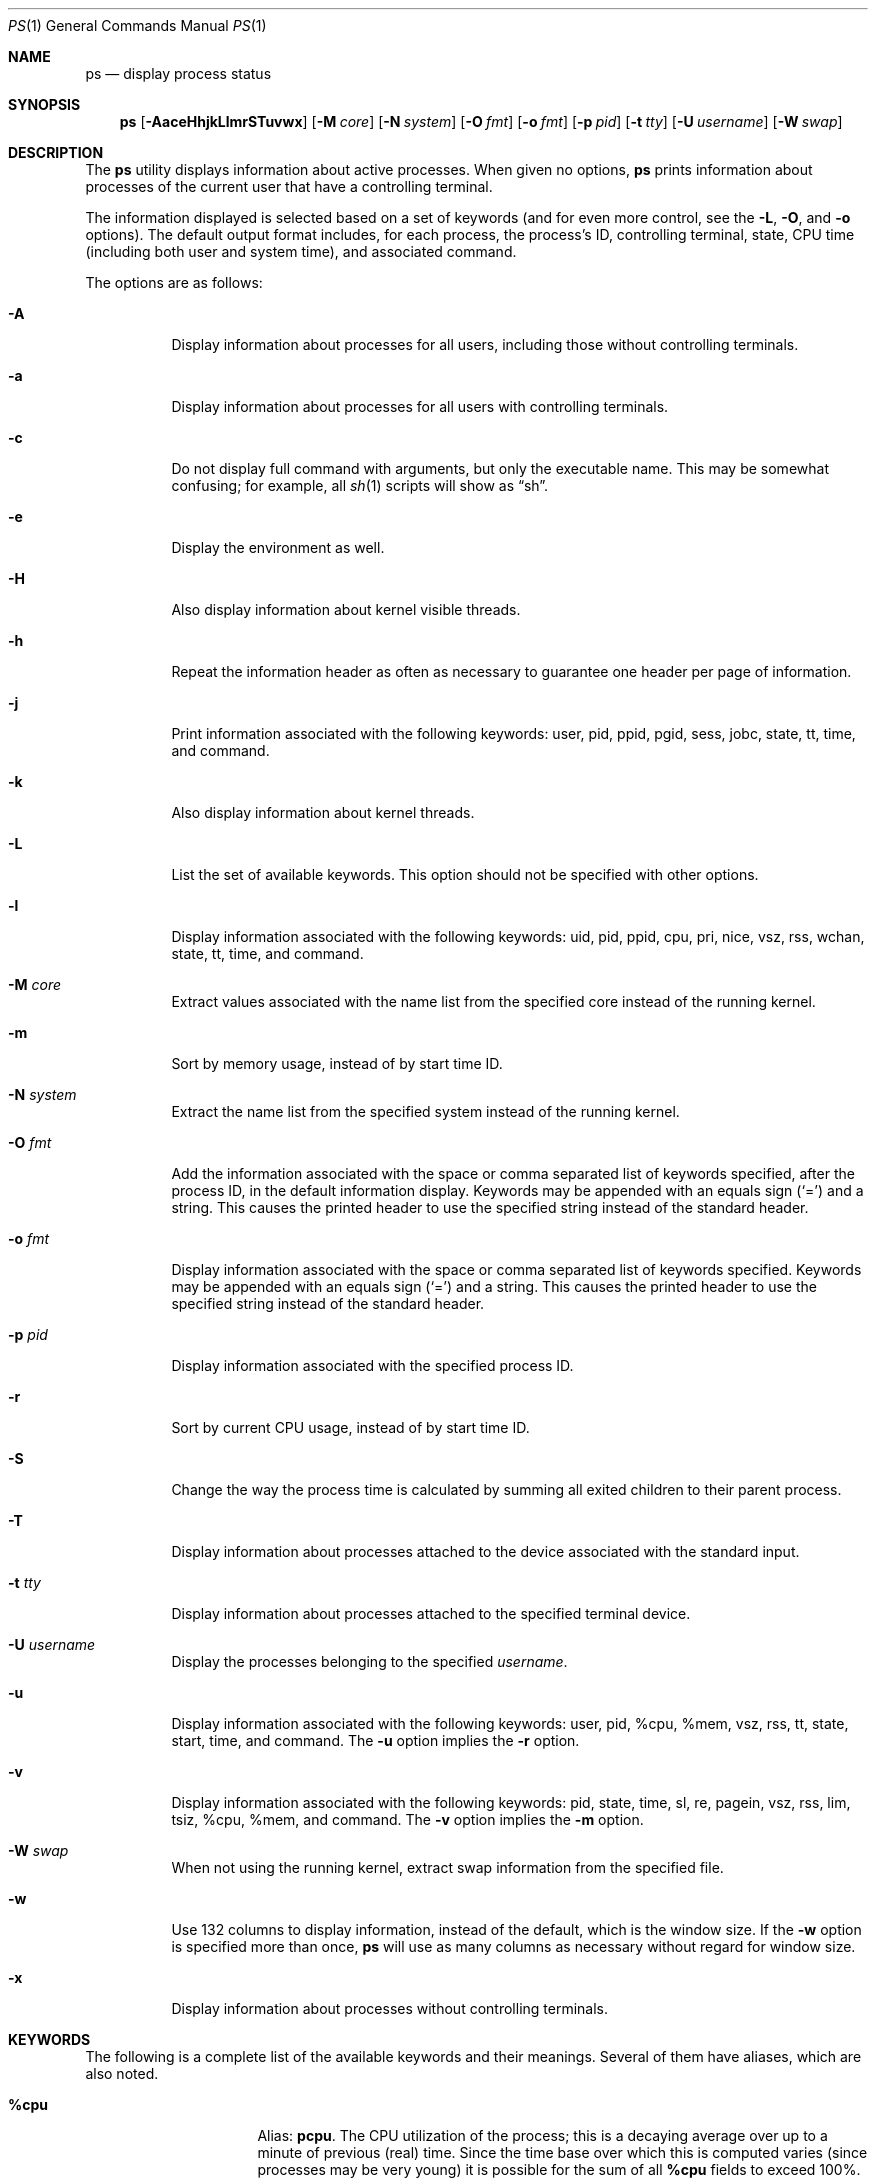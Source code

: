 .\"	$OpenBSD: ps.1,v 1.111 2016/10/26 01:20:39 schwarze Exp $
.\"	$NetBSD: ps.1,v 1.16 1996/03/21 01:36:28 jtc Exp $
.\"
.\" Copyright (c) 1980, 1990, 1991, 1993, 1994
.\"	The Regents of the University of California.  All rights reserved.
.\"
.\" Redistribution and use in source and binary forms, with or without
.\" modification, are permitted provided that the following conditions
.\" are met:
.\" 1. Redistributions of source code must retain the above copyright
.\"    notice, this list of conditions and the following disclaimer.
.\" 2. Redistributions in binary form must reproduce the above copyright
.\"    notice, this list of conditions and the following disclaimer in the
.\"    documentation and/or other materials provided with the distribution.
.\" 3. Neither the name of the University nor the names of its contributors
.\"    may be used to endorse or promote products derived from this software
.\"    without specific prior written permission.
.\"
.\" THIS SOFTWARE IS PROVIDED BY THE REGENTS AND CONTRIBUTORS ``AS IS'' AND
.\" ANY EXPRESS OR IMPLIED WARRANTIES, INCLUDING, BUT NOT LIMITED TO, THE
.\" IMPLIED WARRANTIES OF MERCHANTABILITY AND FITNESS FOR A PARTICULAR PURPOSE
.\" ARE DISCLAIMED.  IN NO EVENT SHALL THE REGENTS OR CONTRIBUTORS BE LIABLE
.\" FOR ANY DIRECT, INDIRECT, INCIDENTAL, SPECIAL, EXEMPLARY, OR CONSEQUENTIAL
.\" DAMAGES (INCLUDING, BUT NOT LIMITED TO, PROCUREMENT OF SUBSTITUTE GOODS
.\" OR SERVICES; LOSS OF USE, DATA, OR PROFITS; OR BUSINESS INTERRUPTION)
.\" HOWEVER CAUSED AND ON ANY THEORY OF LIABILITY, WHETHER IN CONTRACT, STRICT
.\" LIABILITY, OR TORT (INCLUDING NEGLIGENCE OR OTHERWISE) ARISING IN ANY WAY
.\" OUT OF THE USE OF THIS SOFTWARE, EVEN IF ADVISED OF THE POSSIBILITY OF
.\" SUCH DAMAGE.
.\"
.\"     @(#)ps.1	8.3 (Berkeley) 4/18/94
.\"
.Dd $Mdocdate: October 26 2016 $
.Dt PS 1
.Os
.Sh NAME
.Nm ps
.Nd display process status
.Sh SYNOPSIS
.Nm ps
.Sm off
.Op Fl AaceHhjkLlmrSTuvwx
.Sm on
.Op Fl M Ar core
.Op Fl N Ar system
.Op Fl O Ar fmt
.Op Fl o Ar fmt
.Op Fl p Ar pid
.Op Fl t Ar tty
.Op Fl U Ar username
.Op Fl W Ar swap
.Sh DESCRIPTION
The
.Nm
utility displays information about active processes.
When given no options,
.Nm
prints information about processes of the current user that have a
controlling terminal.
.Pp
The information displayed is selected based on a set of keywords (and for
even more control, see the
.Fl L ,
.Fl O ,
and
.Fl o
options).
The default output format includes, for each process, the process's ID,
controlling terminal, state, CPU time (including both user and system time),
and associated command.
.Pp
The options are as follows:
.Bl -tag -width Ds
.It Fl A
Display information about processes for all users, including those without controlling
terminals.
.It Fl a
Display information about processes for all users with controlling terminals.
.It Fl c
Do not display full command with arguments, but only the
executable name.
This may be somewhat confusing; for example, all
.Xr sh 1
scripts will show as
.Dq sh .
.It Fl e
Display the environment as well.
.It Fl H
Also display information about kernel visible threads.
.It Fl h
Repeat the information header as often as necessary to guarantee one
header per page of information.
.It Fl j
Print information associated with the following keywords:
user, pid, ppid, pgid, sess, jobc, state, tt, time, and command.
.It Fl k
Also display information about kernel threads.
.It Fl L
List the set of available keywords.
This option should not be specified with other options.
.It Fl l
Display information associated with the following keywords:
uid, pid, ppid, cpu, pri, nice, vsz, rss, wchan, state, tt, time,
and command.
.It Fl M Ar core
Extract values associated with the name list from the specified core
instead of the running kernel.
.It Fl m
Sort by memory usage, instead of by start time ID.
.It Fl N Ar system
Extract the name list from the specified system instead of the running kernel.
.It Fl O Ar fmt
Add the information associated with the space or comma separated list
of keywords specified, after the process ID,
in the default information
display.
Keywords may be appended with an equals sign
.Pq Sq =
and a string.
This causes the printed header to use the specified string instead of
the standard header.
.It Fl o Ar fmt
Display information associated with the space or comma separated list
of keywords specified.
Keywords may be appended with an equals sign
.Pq Sq =
and a string.
This causes the printed header to use the specified string instead of
the standard header.
.It Fl p Ar pid
Display information associated with the specified process ID.
.It Fl r
Sort by current CPU usage, instead of by start time ID.
.It Fl S
Change the way the process time is calculated by summing all exited
children to their parent process.
.It Fl T
Display information about processes attached to the device associated
with the standard input.
.It Fl t Ar tty
Display information about processes attached to the specified terminal
device.
.It Fl U Ar username
Display the processes belonging to the specified
.Ar username .
.It Fl u
Display information associated with the following keywords:
user, pid, %cpu, %mem, vsz, rss, tt, state, start, time, and command.
The
.Fl u
option implies the
.Fl r
option.
.It Fl v
Display information associated with the following keywords:
pid, state, time, sl, re, pagein, vsz, rss, lim, tsiz,
%cpu, %mem, and command.
The
.Fl v
option implies the
.Fl m
option.
.It Fl W Ar swap
When not using the running kernel,
extract swap information from the specified file.
.It Fl w
Use 132 columns to display information, instead of the default, which
is the window size.
If the
.Fl w
option is specified more than once,
.Nm
will use as many columns as necessary without regard for window size.
.It Fl x
Display information about processes without controlling terminals.
.El
.Sh KEYWORDS
The following is a complete list of the available keywords
and their meanings.
Several of them have aliases,
which are also noted.
.Bl -tag -width "sigignoreXX" -offset 3n
.It Cm %cpu
Alias:
.Cm pcpu .
The CPU utilization of the process; this is a decaying average over up to
a minute of previous (real) time.
Since the time base over which this is computed varies (since processes may
be very young) it is possible for the sum of all
.Cm %cpu
fields to exceed 100%.
.It Cm %mem
Alias:
.Cm pmem .
The percentage of real memory used by this process.
.It Cm acflag
Alias:
.Cm acflg .
Accounting flag.
.It Cm command
Alias:
.Cm args .
Command and arguments.
.It Cm cpu
Short-term CPU usage factor (for scheduling).
.It Cm cpuid
CPU ID (zero on single processor systems).
.It Cm cwd
Current working directory.
.It Cm dsiz
Data size, in Kilobytes.
.It Cm emul
Name of system call emulation environment.
.It Cm etime
Elapsed time since the process was started.
.It Cm flags
Alias:
.Cm f .
The thread flags (in hexadecimal), as defined in the include file
.In sys/proc.h :
.Bd -literal
P_INKTR           0x1 writing ktrace(2) record
P_PROFPEND        0x2 this thread needs SIGPROF
P_ALRMPEND        0x4 this thread needs SIGVTALRM
P_SIGSUSPEND      0x8 need to restore before-suspend mask
P_CANTSLEEP      0x10 this thread is not permitted to sleep
P_SELECT         0x40 selecting; wakeup/waiting danger
P_SINTR          0x80 sleep is interruptible
P_SYSTEM        0x200 system process: no sigs, stats, or
                      swapping
P_TIMEOUT       0x400 timing out during sleep
P_WEXIT        0x2000 working on exiting
P_OWEUPC       0x8000 profiling sample needs recording
P_SUSPSINGLE  0x80000 need to suspend for single threading
P_CONTINUED  0x800000 thread has continued after a stop
P_THREAD    0x4000000 not the original thread
P_SUSPSIG   0x8000000 stopped because of a signal
P_SOFTDEP  0x10000000 stuck processing softdep worklist
P_CPUPEG   0x40000000 do not move to another cpu
.Ed
.It Cm gid
Effective group.
.It Cm group
Text name of effective group ID.
.It Cm inblk
Alias:
.Cm inblock .
Total blocks read.
.It Cm jobc
Job control count.
.It Cm ktrace
Tracing flags.
.It Cm ktracep
Tracing vnode.
.It Cm lim
The soft limit on memory used, specified via a call to
.Xr setrlimit 2 .
.It Cm logname
Alias:
.Cm login .
Login name of user who started the process.
.It Cm lstart
The exact time the command started, using the
.Dq %c
format described in
.Xr strftime 3 .
.It Cm majflt
Total page faults.
.It Cm maxrss
Maximum resident set size (in 1024 byte units).
.It Cm minflt
Total page reclaims.
.It Cm msgrcv
Total messages received (reads from pipes/sockets).
.It Cm msgsnd
Total messages sent (writes on pipes/sockets).
.It Cm nice
Alias:
.Cm ni .
The process scheduling increment (see
.Xr setpriority 2 ) .
.It Cm nivcsw
Total involuntary context switches.
.It Cm nsigs
Alias:
.Cm nsignals .
Total signals taken.
.It Cm nswap
Total swaps in/out.
.It Cm nvcsw
Total voluntary context switches.
.It Cm nwchan
Wait channel (as an address).
.It Cm oublk
Alias:
.Cm oublock .
Total blocks written.
.It Cm p_ru
Resource usage (valid only for zombie processes).
.It Cm paddr
Swap address.
.It Cm pagein
Pageins (same as
.Cm majflt ) .
.It Cm pgid
Process group number.
.It Cm pid
Process ID.
.It Cm ppid
Parent process ID.
.It Cm pri
Scheduling priority.
.It Cm procflags
The process flags (in hexadecimal), as defined in the include file
.In sys/proc.h :
.Bd -literal
PS_CONTROLT            0x1 process has a controlling
                           terminal
PS_EXEC                0x2 process called exec(3)
PS_INEXEC              0x4 process is doing an exec right
                           now
PS_EXITING             0x8 process is exiting
PS_SUGID              0x10 process had set ID privileges
                           since last exec
PS_SUGIDEXEC          0x20 last exec(3) was set[ug]id
PS_PPWAIT             0x40 parent is waiting for process
                           to exec/exit
PS_ISPWAIT            0x80 process is parent of PPWAIT
                           child
PS_PROFIL            0x100 process has started profiling
PS_TRACED            0x200 process is being traced
PS_WAITED            0x400 debugging process has waited
                           for child
PS_COREDUMP          0x800 busy coredumping
PS_SINGLEEXIT       0x1000 other threads must die
PS_SINGLEUNWIND     0x2000 other threads must unwind
PS_NOZOMBIE         0x4000 pid 1 waits for me instead of
                           dad
PS_STOPPED          0x8000 just stopped, need to send
                           SIGCHLD
PS_SYSTEM          0x10000 No signals, stats or swapping
PS_EMBRYO          0x20000 New process, not yet fledged
PS_ZOMBIE          0x40000 Dead and ready to be waited for
PS_NOBROADCASTKILL 0x80000 Process excluded from kill -1
PS_PLEDGE         0x100000 process has called pledge(2)
.Ed
.It Cm re
Core residency time (in seconds; 127 = infinity).
.It Cm rgid
Real group ID.
.It Cm rgroup
Text name of real group ID.
.It Cm rlink
Reverse link on run queue, or 0.
.It Cm rss
The real memory (resident set) size of the process (in 1024 byte units).
.It Cm rsz
Alias:
.Cm rssize .
Resident set size + (text size / text use count).
.It Cm rtable
Routing table.
.It Cm ruid
Real user ID.
.It Cm ruser
User name (from
.Cm ruid ) .
.It Cm sess
Session pointer.
.It Cm sig
Alias:
.Cm pending .
Pending signals.
.It Cm sigcatch
Alias:
.Cm caught .
Caught signals.
.It Cm sigignore
Alias:
.Cm ignored .
Ignored signals.
.It Cm sigmask
Alias:
.Cm blocked .
Blocked signals.
.It Cm sl
Sleep time (in seconds; 127 = infinity).
.It Cm ssiz
Stack size, in Kilobytes.
.It Cm start
The time the command started.
If the command started less than 24 hours ago, the start time is
displayed using the
.Dq %l:%M%p
format described in
.Xr strftime 3 .
If the command started less than 7 days ago, the start time is
displayed using the
.Dq %a%I%p
format.
Otherwise, the start time is displayed using the
.Dq %e%b%y
format.
.It Cm state
Alias:
.Cm stat .
The state is given by a sequence of letters, for example,
.Dq RWN .
The first letter indicates the run state of the process:
.Pp
.Bl -tag -width indent -compact
.It D
Marks a process in disk (or other short term, uninterruptible) wait.
.It I
Marks a process that is idle (sleeping for longer than about 20 seconds).
.It R
Marks a runnable process.
.It S
Marks a process that is sleeping for less than about 20 seconds.
.It T
Marks a stopped process.
.It Z
Marks a dead process (a
.Dq zombie ) .
.El
.Pp
Additional characters after these, if any, indicate additional state
information:
.Pp
.Bl -tag -width indent -compact
.It +
The process is in the foreground process group of its control terminal.
.It \*(Lt
The process has a raised CPU
scheduling priority (see
.Xr setpriority 2 ) .
.It \*(Gt
The process has specified a soft limit on memory requirements and is
currently exceeding that limit; such a process is (necessarily) not
swapped.
.\" .It A
.\" the process has asked for random page replacement
.\" .Pf ( Dv MADV_RANDOM ,
.\" from
.\" .Xr madvise 2 ,
.\" for example,
.\" .Xr lisp 1
.\" in a garbage collect).
.It E
The process is trying to exit.
.It K
The process is a kernel thread.
.It N
The process has a reduced CPU
scheduling priority.
.It p
The process has called
.Xr pledge 2 .
.It u
The process has unveiled, but not yet locked
.Xr unveil 2
(could be a program error).
.It U
The process has unveiled, and
.Xr unveil 2
is now locked.
.\" .It S
.\" The process has asked for FIFO
.\" page replacement
.\" .Pf ( Dv MADV_SEQUENTIAL ,
.\" from
.\" .Xr madvise 2 ,
.\" for example, a large image processing program using virtual memory to
.\" sequentially address voluminous data).
.It s
The process is a session leader.
.It V
The process is suspended during a
.Xr vfork 2 .
.It X
The process is being traced or debugged.
.It / Ns Ar n
On multiprocessor machines, specifies processor number
.Ar n .
.El
.It Cm svgid
Saved GID from a setgid executable.
.It Cm svuid
Saved UID from a setuid executable.
.It Cm tdev
Control terminal device number.
.It Cm tid
Thread ID.
Used together with
.Fl H .
.It Cm time
Alias:
.Cm cputime .
Accumulated CPU time, user + system.
.It Cm tpgid
Control terminal process group ID.
.\".It trss
.\"Text resident set size, in Kilobytes.
.It Cm tsess
Control terminal session pointer.
.It Cm tsiz
Text size, in Kilobytes.
.It Cm tt
An abbreviation for the pathname of the controlling terminal, if any.
The abbreviation consists of the two letters following
.Dq /dev/tty ,
or, for the console,
.Dq co .
This is followed by a
.Sq -
if the process can no longer reach that
controlling terminal (i.e. it has been revoked).
.It Cm tty
Full name of control terminal.
.It Cm ucomm
Alias:
.Cm comm .
Name to be used for accounting.
.It Cm uid
Effective user ID.
.It Cm upr
Alias:
.Cm usrpri .
Scheduling priority on return from system call.
.It Cm user
User name (from
.Cm uid ) .
.It Cm vsz
Alias:
.Cm vsize .
Virtual size, in Kilobytes.
.It Cm wchan
The event (an address in the system) on which a process waits.
When printed numerically, the initial part of the address is
trimmed off and the result is printed in hex; for example, 0x80324000 prints
as 324000.
.It Cm xstat
Exit or stop status (valid only for stopped or zombie process).
.El
.Sh ENVIRONMENT
The following environment variables affect the execution of
.Nm :
.Bl -tag -width LC_CTYPE
.It Ev COLUMNS
If set to a positive integer,
output is formatted to the given width in columns.
Otherwise,
.Nm
defaults to the terminal width minus 1.
If none of
.Dv stdout ,
.Dv stderr ,
and
.Dv stdin
are a terminal,
79 columns are used.
.It Ev LC_CTYPE
The character encoding
.Xr locale 1 .
It decides which byte sequences form characters,
which characters are printable, and what their display width is.
If unset or set to
.Qq C ,
.Qq POSIX ,
or an unsupported value, only printable ASCII characters are printed.
Tabs, newlines, non-printable ASCII characters, and non-ASCII bytes
are encoded with
.Xr vis 3 .
If UTF-8 output is enabled, valid characters that are not printable
are replaced with the Unicode replacement character U+FFFD.
These rules for example apply to command names, arguments, and
environments and to directory, user, and group names.
.It Ev TZ
The time zone to use when displaying dates.
See
.Xr environ 7
for more information.
.El
.Sh FILES
.Bl -tag -width "/var/db/kvm_bsd.dbXXX" -compact
.It Pa /dev
special files and device names
.It Pa /var/db/kvm_bsd.db
system namelist database
.It Pa /var/run/dev.db
.Pa /dev
name database
.El
.Sh EXIT STATUS
.Ex -std ps
.Sh EXAMPLES
Display information on all system processes:
.Pp
.Dl $ ps -auxw
.Sh SEE ALSO
.Xr fstat 1 ,
.Xr kill 1 ,
.Xr netstat 1 ,
.Xr pgrep 1 ,
.Xr pkill 1 ,
.Xr procmap 1 ,
.Xr systat 1 ,
.Xr top 1 ,
.Xr w 1 ,
.Xr kvm 3 ,
.Xr strftime 3 ,
.Xr dev_mkdb 8 ,
.Xr iostat 8 ,
.Xr pstat 8 ,
.Xr vmstat 8
.Sh STANDARDS
The
.Nm
utility is compliant with the
.St -p1003.1-2008
specification,
except that the flag
.Op Fl G
is unsupported and
the flags
.Op Fl ptU
support only single arguments, not lists.
.Pp
The flags
.Op Fl defglnu
are marked by
.St -p1003.1-2008
as being an X/Open System Interfaces option.
Of these,
.Op Fl dfgn
are not supported by this implementation of
.Nm ;
behaviour for the flags
.Op Fl elu
differs between this implementation and the
X/Open System Interfaces option of
.St -p1003.1-2008 .
.Pp
The flags
.Op Fl cHhjkLMmNOrSTvWwx
are extensions to
.St -p1003.1-2008 .
.Pp
Only the following keywords are recognised by
.St -p1003.1-2008 :
.Cm args ,
.Cm comm ,
.Cm etime ,
.Cm group ,
.Cm nice ,
.Cm pcpu ,
.Cm pgid ,
.Cm pid ,
.Cm ppid ,
.Cm rgroup ,
.Cm ruser ,
.Cm time ,
.Cm tty ,
.Cm user ,
and
.Cm vsz .
.Sh HISTORY
A
.Nm
command appeared in
.At v3
in section 8 of the manual.
.Sh CAVEATS
When printing using the
.Cm command
keyword, a process that has exited and
has a parent that has not yet waited for the process (in other words, a zombie)
is listed as
.Dq Aq defunct ,
and a process which is blocked while trying
to exit is listed as
.Dq Aq exiting .
.Nm
makes an educated guess as to the file name and arguments given when the
process was created by examining memory or the swap area.
The method is inherently somewhat unreliable and in any event a process
is entitled to destroy this information, so the names cannot be depended
on too much.
The
.Cm ucomm
(accounting) keyword can, however, be depended on.
.Pp
The information displayed is only a snapshot of a constantly changing system.
